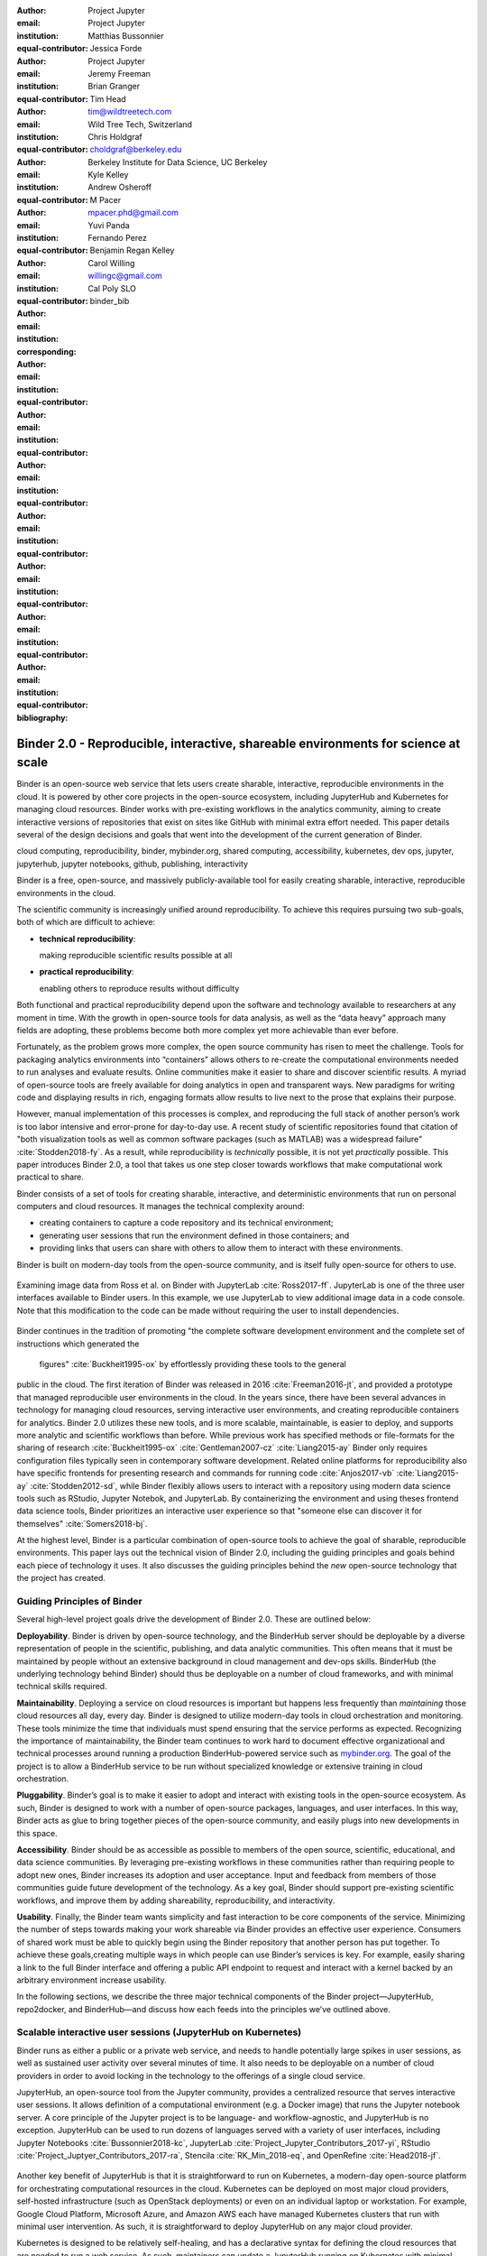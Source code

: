 :author: Project Jupyter
:email:
:institution: Project Jupyter
:equal-contributor:

:author: Matthias Bussonnier
:email:
:institution:
:equal-contributor:

:author: Jessica Forde
:email:
:institution: Project Jupyter
:equal-contributor:

:author: Jeremy Freeman
:email:
:institution:
:equal-contributor:

:author: Brian Granger
:email:
:institution:
:equal-contributor:

:author: Tim Head
:email: tim@wildtreetech.com
:institution: Wild Tree Tech, Switzerland
:equal-contributor:

:author: Chris Holdgraf
:email: choldgraf@berkeley.edu
:institution: Berkeley Institute for Data Science, UC Berkeley
:corresponding:

:author: Kyle Kelley
:email:
:institution:
:equal-contributor:

:author: Andrew Osheroff
:email:
:institution:
:equal-contributor:

:author: M Pacer
:email: mpacer.phd@gmail.com
:institution:
:equal-contributor:

:author: Yuvi Panda
:email:
:institution:
:equal-contributor:

:author: Fernando Perez
:email:
:institution:
:equal-contributor:

:author: Benjamin Regan Kelley
:email:
:institution:
:equal-contributor:

:author: Carol Willing
:email: willingc@gmail.com
:institution: Cal Poly SLO
:equal-contributor:
:bibliography: binder_bib


===================================================================================
Binder 2.0 - Reproducible, interactive, shareable environments for science at scale
===================================================================================

.. class:: abstract

   Binder is an open-source web service that lets users create sharable,
   interactive, reproducible environments in the cloud. It is powered by other
   core projects in the open-source ecosystem, including JupyterHub and
   Kubernetes for managing cloud resources. Binder works with pre-existing
   workflows in the analytics community, aiming to create interactive versions
   of repositories that exist on sites like GitHub with minimal extra effort
   needed. This paper details several of the design decisions and goals that
   went into the development of the current generation of Binder.

.. class:: keywords

   cloud computing, reproducibility, binder, mybinder.org, shared computing,
   accessibility, kubernetes, dev ops, jupyter, jupyterhub, jupyter notebooks, github,
   publishing, interactivity

Binder is a free, open-source, and massively publicly-available tool
for easily creating sharable, interactive, reproducible environments in the
cloud.

The scientific community is increasingly unified around reproducibility.
To achieve this requires pursuing two sub-goals, both of which are difficult to
achieve:

- **technical reproducibility**:

  making reproducible scientific results possible at all
- **practical reproducibility**:

  enabling others to reproduce results without difficulty

Both functional and practical reproducibility depend upon the software and
technology available to researchers at any moment in time. With the growth in
open-source tools for data analysis, as well as the “data heavy” approach many
fields are adopting, these problems become both more complex yet more achievable
than ever before.

Fortunately, as the problem grows more complex, the open source community has
risen to meet the challenge. Tools for packaging analytics environments into
“containers” allows others to re-create the computational environments needed to
run analyses and evaluate results. Online communities make it easier to share
and discover scientific results. A myriad of open-source tools are
freely available for doing analytics in open and transparent ways. New paradigms
for writing code and displaying results in rich, engaging formats allow results
to live next to the prose that explains their purpose.

However, manual implementation of this processes is complex, and
reproducing the full stack of another person’s work is too labor intensive and
error-prone for day-to-day use. A recent study of scientific
repositories found that citation of "both visualization tools as well as
common software packages (such as MATLAB) was a widespread failure" :cite:`Stodden2018-fy`.
As a result, while reproducibility is *technically* possible, it is not yet
*practically* possible. This paper introduces Binder 2.0, a tool
that takes us one step closer towards workflows that make computational work
practical to share.

Binder consists of a set of tools for creating sharable, interactive, and
deterministic environments that run on personal computers and cloud resources.
It manages the technical complexity around:

* creating containers to capture a code repository and its technical environment;
* generating user sessions that run the environment defined in those containers; and
* providing links that users can share with others to allow them to interact
  with these environments.

Binder is built on modern-day tools from the open-source community, and is
itself fully open-source for others to use.


.. figure:: images/jupyterlab_binder_ui.png
   :align: center
   :figclass: w

   Examining image data from Ross et al. on Binder with JupyterLab :cite:`Ross2017-ff`.
   JupyterLab is one of the three user interfaces available to Binder users.
   In this example, we use JupyterLab to view additional image data in a code
   console. Note that this modification to the code can be made without requiring
   the user to install dependencies.


Binder continues in the tradition of promoting "the complete software
development environment and the complete set of instructions which generated
the figures" :cite:`Buckheit1995-ox` by effortlessly providing these tools to the general
public in the cloud. The first iteration of Binder was released in 2016 :cite:`Freeman2016-jt`,
and provided a prototype that managed reproducible user environments in the cloud.
In the years since, there have been several advances in technology for managing
cloud resources, serving interactive user environments, and creating reproducible containers for
analytics. Binder 2.0 utilizes these new tools, and is more scalable, maintainable,
is easier to deploy, and supports more analytic and scientific workflows than
before. While previous work has specified methods or file-formats
for the sharing of research :cite:`Buckheit1995-ox` :cite:`Gentleman2007-cz`
:cite:`Liang2015-ay` Binder only requires configuration files typically seen in contemporary software
development. Related online platforms for reproducibility also have specific
frontends for presenting research and commands for running code :cite:`Anjos2017-vb`
:cite:`Liang2015-ay` :cite:`Stodden2012-sd`, while Binder flexibly allows users to interact with
a repository using modern data science tools such as RStudio, Jupyter Notebok,
and JupyterLab. By containerizing the environment and using theses frontend
data science tools, Binder prioritizes an interactive user experience so that
"someone else can discover it for themselves" :cite:`Somers2018-bj`.

At the highest level, Binder is a particular combination of open-source
tools to achieve the goal of sharable, reproducible environments. This paper
lays out the technical vision of Binder 2.0, including the guiding principles
and goals behind each piece of technology it uses. It also discusses the guiding
principles behind the *new* open-source technology that the project has created.

Guiding Principles of Binder
----------------------------

Several high-level project goals drive the development of Binder 2.0. These are outlined below:

**Deployability**. Binder is driven by open-source technology, and the BinderHub
server should be deployable by a diverse representation of people in the scientific,
publishing, and data analytic communities. This often means that it must be
maintained by people without an extensive background in cloud management and
dev-ops skills. BinderHub (the underlying technology behind Binder) should thus
be deployable on a number of cloud frameworks, and with minimal technical skills
required.

**Maintainability**. Deploying a service on cloud resources is important but
happens less frequently than *maintaining* those cloud resources all day, every
day. Binder is designed to utilize modern-day tools in cloud orchestration and
monitoring. These tools minimize the time that individuals must spend ensuring
that the service performs as expected. Recognizing the importance of
maintainability, the Binder team continues to work hard to document effective
organizational and technical processes around running a production
BinderHub-powered service such as `mybinder.org <https://mybinder.org>`_. The goal of the project is to
allow a BinderHub service to be run without specialized knowledge or extensive
training in cloud orchestration.

**Pluggability**. Binder’s goal is to make it easier to adopt and interact
with existing tools in the open-source ecosystem. As such, Binder is designed
to work with a number of open-source packages, languages, and user interfaces.
In this way, Binder acts as glue to bring together pieces of the open-source
community, and easily plugs into new developments in this space.

**Accessibility**. Binder should be as accessible as possible to members of
the open source, scientific, educational, and data science communities. By
leveraging pre-existing workflows in these communities rather than requiring
people to adopt new ones, Binder increases its adoption and user acceptance.
Input and feedback from members of those communities guide future development
of the technology. As a key goal, Binder should support pre-existing scientific
workflows, and improve them by adding shareability, reproducibility, and interactivity.

**Usability**. Finally, the Binder team wants simplicity and fast interaction to
be core components of the service. Minimizing the number of steps towards making
your work shareable via Binder provides an effective user experience.  Consumers
of shared work must be able to quickly begin using the Binder repository that
another person has put together. To achieve these goals,creating multiple ways
in which people can use Binder’s services is key. For example, easily sharing
a link to the full Binder interface and offering a public API endpoint to
request and interact with a kernel backed by an arbitrary environment increase
usability.

In the following sections, we describe the three major technical components of
the Binder project—JupyterHub, repo2docker, and BinderHub—and discuss how each
feeds into the principles we’ve outlined above.

Scalable interactive user sessions (JupyterHub on Kubernetes)
-------------------------------------------------------------
Binder runs as either a public or a private web service, and needs to handle
potentially large spikes in user sessions, as well as sustained user activity
over several minutes of time. It also needs to be deployable on a number of
cloud providers in order to avoid locking in the technology to the offerings
of a single cloud service.

JupyterHub, an open-source tool from the Jupyter community, provides a
centralized resource that serves interactive user sessions. It allows
definition of  a computational environment (e.g. a Docker image) that runs
the Jupyter notebook server. A core principle of the Jupyter project is to be
language- and workflow-agnostic, and JupyterHub is no exception. JupyterHub can
be used to run dozens of languages served with a variety of user interfaces,
including Jupyter Notebooks :cite:`Bussonnier2018-kc`, JupyterLab
:cite:`Project_Jupyter_Contributors_2017-yi`,
RStudio :cite:`Project_Juptyer_Contributors_2017-ra`, Stencila :cite:`RK_Min_2018-eq`,
and OpenRefine :cite:`Head2018-jf`.


.. figure:: images/rstudio_ui.png
   :align: center

   An RStudio interface being served on `mybinder.org <https://mybinder.org>`_. Because BinderHub
   uses a JupyterHub for hosting all user sessions, one can specify an
   environment that serves any user interface, provided that it can run
   via the browser.


Another key benefit of JupyterHub is that it is straightforward to run on
Kubernetes, a modern-day open-source platform for orchestrating computational
resources in the cloud. Kubernetes can be deployed on most major cloud providers,
self-hosted infrastructure (such as OpenStack deployments) or even on an
individual laptop or workstation. For example, Google Cloud Platform, Microsoft
Azure, and Amazon AWS each have managed Kubernetes clusters that run with minimal
user intervention. As such, it is straightforward to deploy JupyterHub on any
major cloud provider.

Kubernetes is designed to be relatively self-healing, and has a declarative
syntax for defining the cloud resources that are needed to run a web service.
As such, maintainers can update a JupyterHub running on Kubernetes with minimal
changes to configuration files for the deployment, providing the flexibility to
configure the JupyterHub as-needed, without requiring a lot of hands-on
intervention and tinkering.

Finally, because Kubernetes was initially designed to run Google’s web
services, it is both extremely scalable and battle-tested. A cloud orchestration
tool that can handle the usage patterns of a service like GMail can almost
certainly handle the analytics environments that are served with Binder. In
addition, by using Kubernetes, Binder (and JupyterHub) leverage the power of
its strong open-source community. As more companies, organizations, and
universities adopt and contribute to the tool, the Binder community will
benefit from these advances.

There are several use-cases of JupyterHub being used for shared, interactive
computing. For example, UC Berkeley hosts a Foundation in Data Science :cite:`Berkeley_Division_of_Data_Sciences_undated-nz`
course that serves nearly 1,000 interactive student sessions simultaneously.
The Wikimedia foundation also uses JupyterHub to facilitate users accessing
the Wikipedia dataset :cite:`Wikimedia_undated-si`, allowing them to run bots and
automate the editing process with a Jupyter interface. Finally, organizations
such as the Open Humans Project provide a JupyterHub for their community
:cite:`Open_Humans_Foundation_undated-ov` to analyze, explore, and discover interesting
patterns in a shared dataset.

Deterministic environment building - Repo2Docker
------------------------------------------------

Docker :cite:`Docker_Inc_undated-ai` is extremely flexible, and has been used throughout the scientific and
data science community for standardizing environments that are shareable with
other people. A Docker image contains nearly all of the pieces necessary to
re-run an analysis. This provides the right balance between flexibility (e.g.
a Docker image can contain basically any environment) and being lightweight to
deploy and store in the cloud. JupyterHub can serve an arbitrary environment to
users based off of a Docker image, but how is this image created in the first
place?

While it is possible (and common) to hand-craft a Docker image using a set of
instructions called a Dockerfile, this step requires a considerable amount of
knowledge about the Docker platform, making it a high barrier to the large
majority of scientists and data analysts. Binder’s goal is to operate with many
different workflows in data analytics, and requiring the use of a Dockerfile to
define an environment is too restrictive.

At the same time, the analytics community already makes heavy use of online code
repositories, often hosted on websites such as GitHub :cite:`GitHub_undated-wa`
or Bitbucket :cite:`Atlassian_undated-ra`. These sites are home to tens of
thousands of repositories containing the computational work for research,
education, development, and general communication. Best-practices in development
already dictate storing the requirements needed (in text files such as ``environment.yml``)
along with the code itself (which often lives in document structures such as Jupyter
Notebooks or RMarkdown files). As a result, in many cases the repository already
contains all the information needed to build the required environment.

Binder’s solution to this is a lightweight tool called “repo2docker” :cite:`Project_Jupyter_Contributors2017-no`.
It is an open-source command line tool that converts code repositories into a Docker
image suitable for running with JupyterHub. Repo2docker does the following things:

1. Is called with a single argument, a path to a git repository, and optionally
   a reference to a git branch, tag, or commit hash. The repository can either
   be online (such as on GitHub or GitLab) or local to the person’s computer.
2. Clones the repository, then checks out the reference that it has been passed
   (or defaults to “master”).
3. Looks for one or more “configuration” files that are used to define the
   environment needed to run the code inside the repository. These are generally
   files that *already exist* in the data science community. For example, if it
   finds a ``requirements.txt`` file, it assumes that the user wants a Python
   installation and installs everything inside the file. If it finds an ``install.R``
   file, it assumes the user wants RStudio available, and pre-installs all the
   packages listed inside.
4. Constructs a ``Dockerfile`` that builds the environment specified by the
   configuration files, and that is meant to be run via a Jupyter notebook server.
5. Builds an image from this ``Dockerfile``, and then registers it online with a
   Docker repository of choice.

Repo2docker aims to be flexible in the analytics workflows it supports, and
minimizes the amount of effort needed to support a *new* workflow. A core
building block of repo2docker is the “Build Pack” - a class that defines all
of the operations needed to construct the environment needed for a particular
analytics workflow. These Build Packs have a ``detect`` method that returns True
when a particular configuration file is present (e.g. ``requirements.txt`` will
trigger the Python build pack). They also have method called ``get_assemble_scripts``
that inserts the necessary lines into a Dockerfile to support this workflow.

For example, below we show a simplified version of the Python build pack. In
this case, the ``detect`` method looks for a ``requirements.txt`` file and,
if it exists, triggers the ``get_assemble_scripts`` method, which inserts
lines into the Dockerfile that install Python and pip.

.. code-block:: python

   class PythonBuildPack(CondaBuildPack):
     """Setup Python for use with a repository."""

     def __init__(self):
       ...

     def get_assemble_scripts(self):
       """Return series of build-steps specific to this repository."""
       assemble_scripts = super().get_assemble_scripts()
       # KERNEL_PYTHON_PREFIX is the env with the kernel,
       # whether it's distinct from the notebook or the same.
       pip = '${KERNEL_PYTHON_PREFIX}/bin/pip'

       # install requirements.txt in the kernel env
       requirements_file = self.binder_path('requirements.txt')
       if os.path.exists(requirements_file):
           assemble_scripts.append((
               '${NB_USER}',
               '{} install --no-cache-dir -r "{}"'.format(pip, requirements_file)
           ))
       return assemble_scripts

     def detect(self):
       """Check if current repo should be built with the Python buildpack."""
       requirements_txt = self.binder_path('requirements.txt')
       return os.path.exists(requirements_txt)

Repo2docker also supports more generic configuration files that are applied
regardless of the particular Build Pack that is detected. For example, a file
called “postBuild” will be run from the shell after all dependencies are
installed. This is often used to pre-compile code or download datasets from the web.

Finally, in the event that a particular setup is not natively supported,
repo2docker will also build a Docker image from a plain ``Dockerfile``.
This means users are never blocked by the design of repo2docker.

By modularizing the environment generation process in this fashion, it is
possible to mix and match environments that are present in the final image.
Repo2docker’s goal is to allow for a fully composable analytics environment.
If a researcher requires Python 2, 3, RStudio, and Julia, simultaneously for
their work, repo2docker should enable this.

.. figure:: images/binder_main_ui.png
   :align: center

   The BinderHub user interface. Users input a link to a public git
   repository. Binder will check out this repository and build the environment
   needed to run the code inside. It then provides you a link that can be shared
   with others so that they may run an interactive session that runs the
   repository’s code.

In addition, by capturing pre-existing workflows rather than requiring data
analysts to adopt new ones, there is a minimal energy barrier towards using
repo2docker to deterministically build images that run a code repository. For
example, if the following ``requirements.txt`` file is present in a repository,
repo2docker will build an image with Python 3 and the packages pip-installed.

.. code-block:: bash

   /requirements.txt
      numpy
      scipy
      matplotlib

While the following file name/content will install RStudio with these
R commands run before building the Docker image.:

.. code-block:: bash

   binder/install.R
       install.packages("ggplot2")

   binder/runtime.txt
       r-2017-10-24

In this case, the date specified in ``runtime.txt`` instructs repo2docker to
use a specific MRAN repository :cite:`Microsoft_undated-gd` date. In addition,
note that these files exist in a folder called ``binder/`` (relative to the
repository root). If repo2docker discovers a folder of this name, it will build
the environment from the contents of this folder, ignoring any configuration files
that are present in the project’s root. This allows users to dissociate the
configuration files used to build the package from those used to share a Binder
link.

By facilitating the process by which researchers create these reproducible images,
repo2docker addresses the “works for me” problem that is common when sharing code.
There are no longer breaking differences in the environment of two users if
they are running code from the same image generated by repo2docker. Additionally,
researchers can use repo2docker to confirm that all of the information needed to
recreate their analysis is contained within their configuration files, creating
a way to intuitively define “recipes” for reproducing one’s work.

A web-interface to user-defined kernels and interactive sessions (BinderHub)
----------------------------------------------------------------------------

JupyterHub can serve multiple interactive user sessions from pre-defined Docker
images in the cloud. Repo2docker generates Docker images from the files in a git
repository. BinderHub is the glue that binds these two open-source tools together.
It uses the building functionality of repo2docker, the kernel and user-session
hosting of JupyterHub, and a Docker registry that connects these two processes
together. BinderHub defines two primary patterns of interaction with this process:
sharable, interactive, GUI-based sessions; and a REST API for building, requesting,
and interacting with user-defined kernels.

The BinderHub User Interface
~~~~~~~~~~~~~~~~~~~~~~~~~~~~

.. figure:: images/binderhub_diagram.png
   :align: center
   :figclass: w

   The BinderHub architecture for interactive GUI sessions. Users
   connect to the Binder UI via a public URL. All computational infrastructure
   is managed with a Kubernetes deployment (light green) managing several pods
   (dark green) that make up the BinderHub service. Interactive user pods
   (blue squares) are spawned and managed by a JupyterHub.

The primary pattern of interaction with BinderHub for an author is via its “build
form” user interface. This form lets users point BinderHub to a public git
repository. When the form is filled in and the “launch” button is clicked,
BinderHub takes the following actions:

1. Check out the repository at the version that is specified.
2. Compare the version specified in the URL with the versions that have been
   built for this repository in the registry (if a branch is given, BinderHub
   checks the latest commit hash)
3. If the version has *not* been built, launch a repo2docker process that builds
   and registers an image from the repository, then returns a reference to the
   registered image.
4. Create a temporary JupyterHub user account for the visitor, with a private token.
5. Launch an interactive JupyterHub user session that sources the repo2docker
   image in the registry. This session will serve the environment needed to run
   the repository, along with any GUI that the user specifies.
6. Once the user departs, destroy the temporary user ID as well as any remnants
   of their interactive session.

Once a repository has been built with BinderHub, authors can then share a URL
that triggers this process. URLs for BinderHub take the following form:

.. code-block:: bash

   <bhub-url>/v2/<repoprovider>/<org>/<reponame>/<ref>

For example, here is the URL for the ``binder-examples`` repository
that builds a Julia environment:

.. code-block:: bash

   https://mybinder.org/v2/gh/binder-examples/julia-python/master

When a user clicks on this link, they will be taken to a brief loading page
as a user session that serves this repository is created. Once this process
is finished, they can immediately start interacting with the environment that
the author has created.

The BinderHub REST API
~~~~~~~~~~~~~~~~~~~~~~

While GUIs are preferable for most human interaction with a BinderHub,
there are also moments when a programmatic or text-based interaction is
preferable. For example, if someone wishes to use BinderHub to request arbitrary
kernels that power computations underlying a completely different GUI. For
these use-cases, BinderHub also provides a REST API that controls all of the
steps described above.

BinderHub currently provides a single REST endpoint that allows users to
programmatically build and launch Binder repositories. It takes the following
form::

    https://<binderhub-url>/build/<provider>/<spec>

This follows a similar pattern to BinderHub's sharable URLs. Here's an API
request that will request a Binder environment for the JupyterLab example
Binder repository on `mybinder.org <https://mybinder.org>`_::

    https://mybinder.org/build/gh/binder-examples/jupyterlab/master

Accessing this endpoint will trigger the following events:

1. Check if the image for this URL exists in the BinderHub cached image registry.
   If yes, launch it.
2. If it doesn’t exist in the image registry, check if a build is currently
   running. If there is **not**, then start a build process. If there **is**,
   then attach to the pre-existing build process.
3. Stream logs from the build process to the user.
4. If the build succeeds, contact the JupyterHub API, telling it to launch a user
   server with the environment that has just been built.
5. Once the server is launched, display a message showing the URL where they
   can connect to the notebook server (and thus connect with the Jupyter
   Notebook Server REST API).

Information about the process above is streamed to the user via a persistent
HTTP connection with structured JSON. Here's an example of the output for
the above build::

    data: {"phase": "built",
           "imageName": "gcr.io/binder-prod/r2d-05168b0...",
           "message": "Found built image, launching...\n"}

    data: {"phase": "launching", "message": "Launching server...\n"}

    data: {"phase": "ready",
           "message": "server running at https://hub.mybinder.org/user/<POD-URL>/\n",
           "url": "https://hub.mybinder.org/user/<POD-URL>/",
           "token": "<POD-TOKEN>"}

In this case, the user can then access the value in ``url:`` to use their
Binder session (either via their browser, or programmatically via the notebook
server REST API served at this URL).

.. figure:: images/nteract_ui.png
   :align: center

   play.nteract.io :cite:`Nteract_contributors2016-dg` is a GUI frontend that connects to the
   `mybinder.org <https://mybinder.org>`_ REST API. When a user opens the page, it requests a kernel
   from mybinder.org according to the environment chosen in the top-right menu.
   Once mybinder.org responds that it is ready, users can execute code that
   will be sent to their Binder kernel, with results displayed on the right.

There are already several examples of services that use BinderHub’s REST API
to run webpages and applications that utilize arbitrary kernel execution. For
example, ``thebelab`` makes it possible to deploy static websites with code blocks
that are powered by a BinderHub kernel. The author can define the environment
needed to run code on the static page, and interactive code output can be
generated by the user once they visit the webpage. There are also several
applications that use BinderHub’s kernel API to power their computation. For
example, the nteract :cite:`Nteract_contributors2016-dg` project uses BinderHub to
run an interactive code sandbox that serves an nteract interface and can be
powered by arbitrary kernels served by BinderHub.

BinderHub is permissively-licensed and intentionally modular in order to
serve  as many use-cases as possible. Our goal is to provide the tools to
allow any person or organization to provide arbitrary, user-defined kernels
that run in the cloud. The Binder team runs one-such service as a proof-of-concept
of the technology, as well as digital public infrastructure that can be used to share
interactive code repositories. This service runs at the URL ``https://mybinder.org``,
and will be discussed in the final section.

Mybinder.org: Maintaining and sustaining a public service
-----------------------------------------------------

You can access a public deployment of BinderHub at `mybinder.org <https://mybinder.org>`_.
This a web service that the Binder and JupyterHub team run both as a
demonstration of the BinderHub technology, as well as a piece of digital public infrastructure
for those who wish to share Binder links so that others may interact with
their code repositories.

The Binder team (and thus `mybinder.org <https://mybinder.org>`_) runs on a model of transparency and
openness in the tools it creates as well as the operations of `mybinder.org <https://mybinder.org>`_.
The Binder team has put together several group processes and documentation to
facilitate maintaining this public service, and to provide a set of resources
for others who wish to do the same. There are also several data streams that
the Binder team routinely makes available for others who are interested in
deploying and maintaining a BinderHub service. For example, the `Binder Billing
<https://github.com/jupyterhub/binder-billing>`_ repository shows all of the cloud
hardware costs for the last several months of `mybinder.org <https://mybinder.org>`_ operation. In addition,
the `Binder Grafana board <https://grafana.mybinder.org>`_ shows a high-level
view of the status of the BinderHub, JupyterHub, and Kubernetes processes
underlying the service.

`mybinder.org <https://mybinder.org>`_ is also meant to be a testing ground for different use-cases
in the Binder ecosystem. By running as a free, public service, we hope that
members of the community will find new and interesting applications for Binder.
For example, `mybinder.org <https://mybinder.org>`_ has already been used for `reproducible publishing
<https://github.com/minrk/ligo-binder>`_, sharing `interactive course materials
<https://www.inferentialthinking.com/chapters/01/3/plotting-the-classics.html>`_
at the university and high-school level, creating `interactive package documentation
in Python <https://sphinx-gallery.readthedocs.io/en/latest/advanced_configuration.html#binder-links>`_
with Sphinx Gallery, and sharing `interactive content <http://greenteapress.com/wp/think-dsp/>`_
that requires a language-specific kernel in order to run.

Cost of ``mybinder.org``
~~~~~~~~~~~~~~~~~~~~~~~~

We have designed the public service to be as cost effective as possible.
`mybinder.org <https://mybinder.org>`_ restricts users to one CPU, two GB of RAM. We save a great deal
by not providing users with persistent storage across sessions. Users can only
access public git repositories, and are restricted in the kinds of network I/O
that can take place. In addition, a BinderHub deployment efficiently uses its
resources in order to avoid over-provisioning cloud resources.  Because
Kubernetes is a open source system for managing containers, while Binder
currently runs on the Google Cloud Platform, it could run on any setup that runs
on top of Kubernetes if that setup proved more cost effective.

.. figure:: images/cost_breakdown.png
   :align: center

   Cloud computing costs for running `mybinder.org <https://mybinder.org>`_ in 2018. x-axis shows
   one point per day. Daily unique users has consistently grown over this time,
   while modifications to the BinderHub codebase (as well as the cloud
   resources used) has kept costs relatively flat. As a result, `mybinder.org <https://mybinder.org>`_
   currently operates at about 5 cents per user per day.

The decision to avoid the notion of a user "identity" in particular has strong
effects on the cost of running a BinderHub server. Because users do not require
persistent storage (e.g. the content of any changes they make to Jupyter
Notebooks throughout a session), a significant cost of running a JupyterHub
is avoided. In addition,
a BinderHub deployment can efficiently use the resources available to it in
order to avoid over-provisioning cloud resources as much as possible.

Currently, the hosting bill for `mybinder.org <https://mybinder.org>`_ runs at a cost of several hundred dollars per
day. At roughly 50,000 users per week, this comes out to around $\frac{220 \times30}{50000} \approx 13$cents per
user. The `mybinder.org <https://mybinder.org>`_ team publishes its daily hosting costs in a public
repository on GitHub :cite:`JupyterHub2018-ek`.
It hopes that this serves to encourage other organizations to deploy BinderHub
for their own purposes, since it is possible to do so in a cost-effective
manner.

The Binder team is exploring multiple models
for sustaining the public digital infrastructure `mybinder.org <https://mybinder.org>`_, the team required to operate it, and the
broader Binder ecosystem. At its current rate the annual hosting cost of
`mybinder.org <https://mybinder.org>`_ is around $ \$ 220 \times 365 \approx 80000$, an amount that could be sustainable with
a grant-funded model. Operating and supporting the public digital infrastructure `mybinder.org <https://mybinder.org>`_
requires several staff members distributed globally to provide reasonable coverage
across timezones for user support and incident response. This means salary costs will
require a significant amount of funding.

The Binder team is actively exploring a
*federation model* for BinderHub servers. Other organizations, companies, or
universities can deploy their own BinderHubs for their own users or students,
either on their own hardware or on cloud providers such as Google, Amazon, or
Microsoft. These organization-specific deployments could require authentication
or provide access to more complex cloud resources. In this case, `mybinder.org <https://mybinder.org>`_
could serve as a hub that connects this federated network of BinderHubs together,
directing the user to an organization-specific BinderHub provided that they
have the proper credentials on their machine.

The future of binder
--------------------

This paper outlines the technical infrastructure underlying `mybinder.org <https://mybinder.org>`_ and
the BinderHub open-source technology, including the guiding design principles
and goals of the project. Binder is designed to be modular, to adapt itself to
pre-existing tools and workflows in the open-source community, and to be
transparent in its development and operations.

Each of the tools described above is open-source and permissively-licensed, and
we welcome the contributions and input from others in the open-source community.
In particular, we are excited to pursue Binder’s development in the following
scenarios:

1. **Reproducible publishing**. One of the core benefits of BinderHub is that
   it can generate deterministic environments that are linked to a code repository
   stored in a long term archive like Zenodo. This makes it useful for generating
   static representations of the environment needed to reproduce a scientific result.
   Binder has already been used alongside scientific publications
   :cite:`LIGO_Scientific_Collaboration_undated-xy` :cite:`Ross2017-ff`
   to provide an interactive and reproducible document with minimal added effort.
   In the future, the Binder project hopes to partner with academic publishers
   and professional societies to incorporate these reproducible environments into
   the publishing workflow.
2. **Education and interactive materials**. Binder’s goal is to lower the barrier
   to interactivity, and to allow users to utilize code that is hosted in repository
   providers such as GitHub. Because Binder runs as a free and public service,
   it could be used in conjunction with academic programs to provide interactivity
   when teaching programming and computational material. For example, the Foundations
   in Data Science course at UC Berkeley already utilizes mybinder.org to provide
   free interactive environments for its open-source textbook. The Binder team hopes
   to find new educational uses for the technology moving forward.
3. **Access to complex cloud infrastructure**. While mybinder.org provides users
   with restricted hardware for cost-savings purposes, a BinderHub can be deployed
   on any cloud hardware that is desired. This opens the door for using BinderHub
   as a shared, interactive gateway that provides access to an otherwise inaccessible
   dataset or computational resource. For example, the GESIS Institute for Social
   Sciences provides a JupyterHub and BinderHub :cite:`GESIS_Leibniz_Institute_for_the_Social_Sciences_undated-sn`
   for their users at the university. The Binder team hopes to find new cases where
   BinderHub can be used as an entrypoint to provide individuals access to more
   sophisticated resources in the cloud.

Binder is a free, open-source, and massively publicly-available tool for
easily creating sharable, interactive, reproducible environments in the cloud.
The Binder team is excited to see the Binder community continue to evolve and
utilize BinderHub for new uses in reproducibility and interactive computing.
